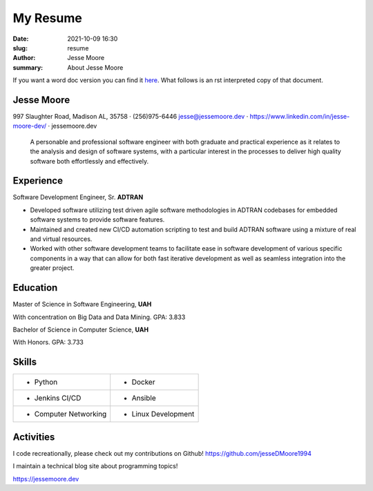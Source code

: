 My Resume
#########

:date: 2021-10-09 16:30
:slug: resume
:author: Jesse Moore
:summary: About Jesse Moore

If you want a word doc version you can find it `here <{static}/static/JesseM_SummerResume2022.docx>`_. What follows
is an rst interpreted copy of that document.


Jesse Moore
============================================================================================================================================================================================================================================================================
997 Slaughter Road, Madison AL, 35758 · (256)975-6446
jesse@jessemoore.dev · https://www.linkedin.com/in/jesse-moore-dev/ · jessemoore.dev

   A personable and professional software engineer with both graduate and practical experience as it relates to the analysis and design of software systems, with a particular interest in the processes to deliver high quality software both effortlessly and effectively.

Experience
==========

Software Development Engineer, Sr. **ADTRAN**

- Developed software utilizing test driven agile software methodologies in ADTRAN codebases for embedded software systems to provide software features.
- Maintained and created new CI/CD automation scripting to test and build ADTRAN software using a mixture of real and virtual resources.
- Worked with other software development teams to facilitate ease in software development of various specific components in a way that can allow for both fast iterative development as well as seamless integration into the greater project.

Education
=========

Master of Science in Software Engineering, **UAH**

With concentration on Big Data and Data Mining. GPA: 3.833

Bachelor of Science in Computer Science, **UAH**

With Honors. GPA: 3.733

Skills
======

====================== ====================
-  Python              -  Docker

-  Jenkins CI/CD       -  Ansible

-  Computer Networking -  Linux Development
====================== ====================

Activities
==========

I code recreationally, please check out my contributions on Github!
https://github.com/jesseDMoore1994

I maintain a technical blog site about programming topics!

https://jessemoore.dev
